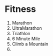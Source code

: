 * Fitness
  1. Marathon
  2. UltraMarathon
  3. Triathlon
  4. 6 Minute Mile
  5. Climb a Mountain
  6.
